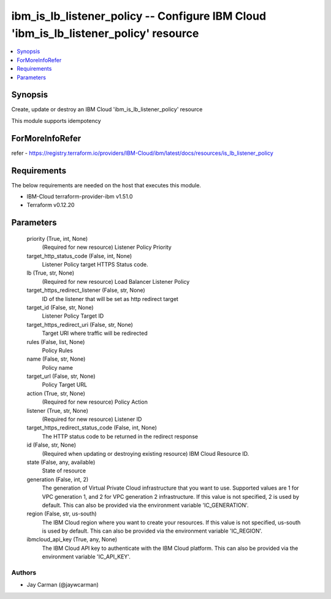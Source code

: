 
ibm_is_lb_listener_policy -- Configure IBM Cloud 'ibm_is_lb_listener_policy' resource
=====================================================================================

.. contents::
   :local:
   :depth: 1


Synopsis
--------

Create, update or destroy an IBM Cloud 'ibm_is_lb_listener_policy' resource

This module supports idempotency


ForMoreInfoRefer
----------------
refer - https://registry.terraform.io/providers/IBM-Cloud/ibm/latest/docs/resources/is_lb_listener_policy

Requirements
------------
The below requirements are needed on the host that executes this module.

- IBM-Cloud terraform-provider-ibm v1.51.0
- Terraform v0.12.20



Parameters
----------

  priority (True, int, None)
    (Required for new resource) Listener Policy Priority


  target_http_status_code (False, int, None)
    Listener Policy target HTTPS Status code.


  lb (True, str, None)
    (Required for new resource) Load Balancer Listener Policy


  target_https_redirect_listener (False, str, None)
    ID of the listener that will be set as http redirect target


  target_id (False, str, None)
    Listener Policy Target ID


  target_https_redirect_uri (False, str, None)
    Target URI where traffic will be redirected


  rules (False, list, None)
    Policy Rules


  name (False, str, None)
    Policy name


  target_url (False, str, None)
    Policy Target URL


  action (True, str, None)
    (Required for new resource) Policy Action


  listener (True, str, None)
    (Required for new resource) Listener ID


  target_https_redirect_status_code (False, int, None)
    The HTTP status code to be returned in the redirect response


  id (False, str, None)
    (Required when updating or destroying existing resource) IBM Cloud Resource ID.


  state (False, any, available)
    State of resource


  generation (False, int, 2)
    The generation of Virtual Private Cloud infrastructure that you want to use. Supported values are 1 for VPC generation 1, and 2 for VPC generation 2 infrastructure. If this value is not specified, 2 is used by default. This can also be provided via the environment variable 'IC_GENERATION'.


  region (False, str, us-south)
    The IBM Cloud region where you want to create your resources. If this value is not specified, us-south is used by default. This can also be provided via the environment variable 'IC_REGION'.


  ibmcloud_api_key (True, any, None)
    The IBM Cloud API key to authenticate with the IBM Cloud platform. This can also be provided via the environment variable 'IC_API_KEY'.













Authors
~~~~~~~

- Jay Carman (@jaywcarman)

